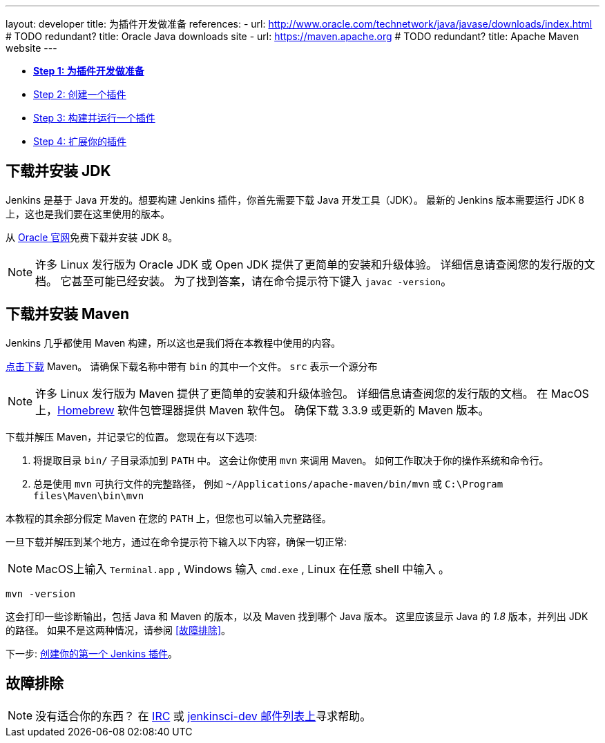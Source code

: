 ---
layout: developer
title: 为插件开发做准备
references:
- url: http://www.oracle.com/technetwork/java/javase/downloads/index.html # TODO redundant?
  title: Oracle Java downloads site
- url: https://maven.apache.org # TODO redundant?
  title: Apache Maven website
---

- link:../prepare[*Step 1: 为插件开发做准备*]
- link:../create[Step 2: 创建一个插件]
- link:../run[Step 3: 构建并运行一个插件]
- link:../extend[Step 4: 扩展你的插件]

== 下载并安装 JDK

// TIMEBASED
Jenkins 是基于 Java 开发的。想要构建 Jenkins 插件，你首先需要下载 Java 开发工具（JDK）。
最新的 Jenkins 版本需要运行 JDK 8 上，这也是我们要在这里使用的版本。

从 link:http://www.oracle.com/technetwork/java/javase/downloads/[Oracle 官网]免费下载并安装 JDK 8。

NOTE: 许多 Linux 发行版为 Oracle JDK 或 Open JDK 提供了更简单的安装和升级体验。
详细信息请查阅您的发行版的文档。
它甚至可能已经安装。
为了找到答案，请在命令提示符下键入 `javac -version`。

== 下载并安装 Maven

Jenkins 几乎都使用 Maven 构建，所以这也是我们将在本教程中使用的内容。

link:https://maven.apache.org[点击下载] Maven。
请确保下载名称中带有 `bin` 的其中一个文件。
`src` 表示一个源分布

// TODO: 为每个操作系统包含子部分
NOTE: 许多 Linux 发行版为 Maven 提供了更简单的安装和升级体验包。
详细信息请查阅您的发行版的文档。
在 MacOS 上，link:https://brew.sh/[Homebrew] 软件包管理器提供 Maven 软件包。
确保下载 3.3.9 或更新的 Maven 版本。
// TIMEBASED

下载并解压 Maven，并记录它的位置。
您现在有以下选项:

. 将提取目录 `bin/` 子目录添加到 `PATH` 中。
  这会让你使用 `mvn` 来调用 Maven。
  如何工作取决于你的操作系统和命令行。
. 总是使用 `mvn` 可执行文件的完整路径， 例如 `~/Applications/apache-maven/bin/mvn` 或 `C:\Program files\Maven\bin\mvn`

本教程的其余部分假定 Maven 在您的 `PATH` 上，但您也可以输入完整路径。

一旦下载并解压到某个地方，通过在命令提示符下输入以下内容，确保一切正常:

NOTE: MacOS上输入 `Terminal.app` , Windows 输入 `cmd.exe` , Linux 在任意 shell 中输入 。

[listing]
mvn -version

这会打印一些诊断输出，包括 Java 和 Maven 的版本，以及 Maven 找到哪个 Java 版本。
这里应该显示 Java 的 _1.8_ 版本，并列出 JDK 的路径。
如果不是这两种情况，请参阅 <<故障排除>>。

下一步: link:../create[创建你的第一个 Jenkins 插件]。

== 故障排除

NOTE: 没有适合你的东西？ 在 link:/chat[IRC] 或 link:/mailing-lists[jenkinsci-dev 邮件列表上]寻求帮助。
